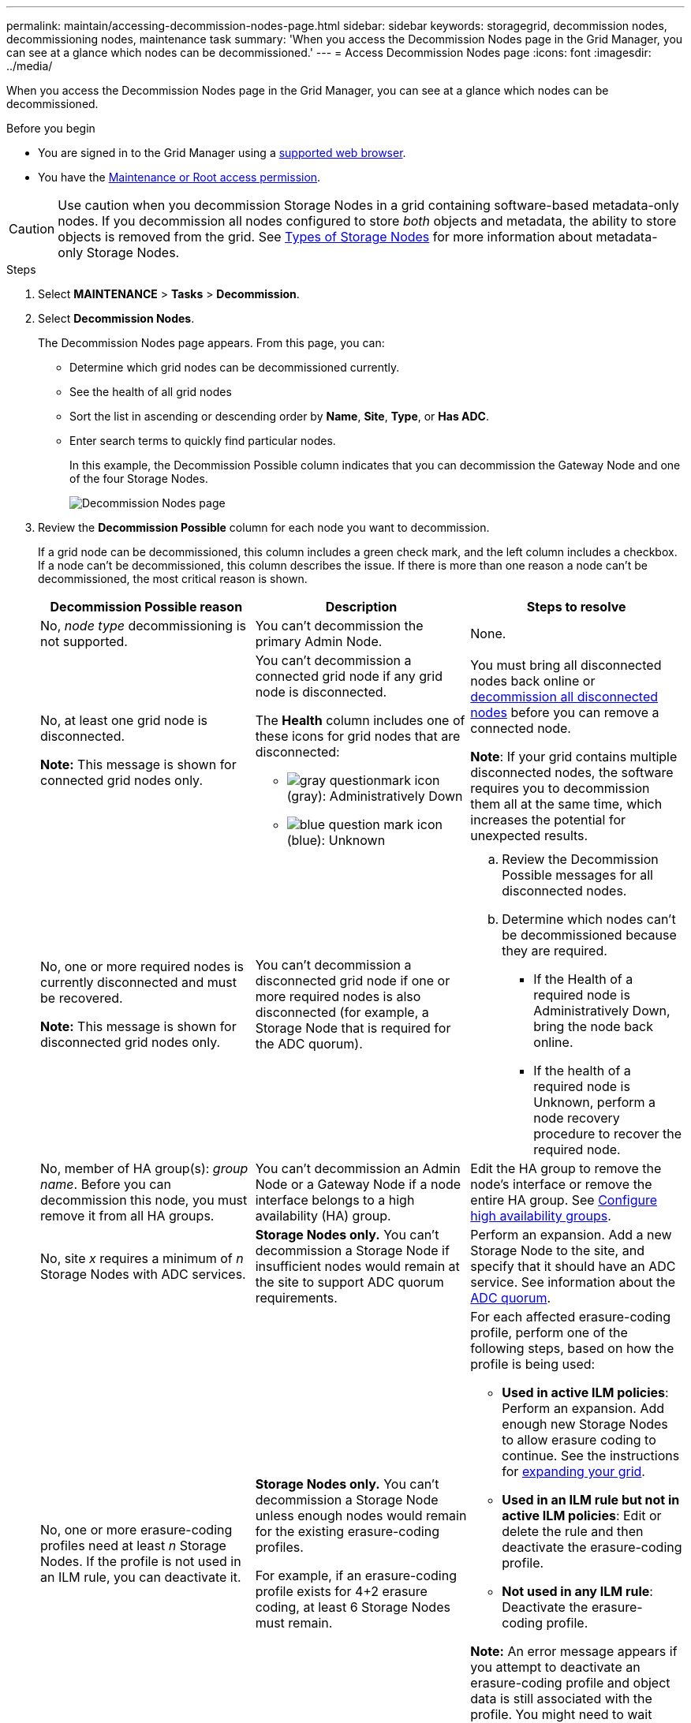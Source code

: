 ---
permalink: maintain/accessing-decommission-nodes-page.html
sidebar: sidebar
keywords: storagegrid, decommission nodes, decommissioning nodes, maintenance task
summary: 'When you access the Decommission Nodes page in the Grid Manager, you can see at a glance which nodes can be decommissioned.'
---
= Access Decommission Nodes page
:icons: font
:imagesdir: ../media/

[.lead]
When you access the Decommission Nodes page in the Grid Manager, you can see at a glance which nodes can be decommissioned.

.Before you begin

* You are signed in to the Grid Manager using a link:../admin/web-browser-requirements.html[supported web browser].
* You have the link:../admin/admin-group-permissions.html[Maintenance or Root access permission].

CAUTION: Use caution when you decommission Storage Nodes in a grid containing software-based metadata-only nodes. If you decommission all nodes configured to store _both_ objects and metadata, the ability to store objects is removed from the grid. See link:../primer/what-storage-node-is.html#types-of-storage-nodes[Types of Storage Nodes] for more information about metadata-only Storage Nodes.

.Steps

. Select *MAINTENANCE* > *Tasks* > *Decommission*.
. Select *Decommission Nodes*.
+
The Decommission Nodes page appears. From this page, you can:

 ** Determine which grid nodes can be decommissioned currently.
 ** See the health of all grid nodes
 ** Sort the list in ascending or descending order by *Name*, *Site*, *Type*, or *Has ADC*.
 ** Enter search terms to quickly find particular nodes.
+
In this example, the Decommission Possible column indicates that you can decommission the Gateway Node and one of the four Storage Nodes.
+
image::../media/decommission_nodes_page_all_connected.png[Decommission Nodes page]

. Review the *Decommission Possible* column for each node you want to decommission.
+
If a grid node can be decommissioned, this column includes a green check mark, and the left column includes a checkbox. If a node can't be decommissioned, this column describes the issue. If there is more than one reason a node can't be decommissioned, the most critical reason is shown.
+
[cols="1a,1a,1a" options="header"]
|===
| Decommission Possible reason
| Description
| Steps to resolve

| No, _node type_ decommissioning is not supported.
| You can't decommission the primary Admin Node.
| None.

| No, at least one grid node is disconnected.

*Note:* This message is shown for connected grid nodes only.
| You can't decommission a connected grid node if any grid node is disconnected.

The *Health* column includes one of these icons for grid nodes that are disconnected:

 ** image:../media/icon_alarm_gray_administratively_down.png[gray questionmark icon] (gray): Administratively Down
 ** image:../media/icon_alarm_blue_unknown.png[blue question mark icon] (blue): Unknown

| You must bring all disconnected nodes back online or link:decommissioning-disconnected-grid-nodes.html[decommission all disconnected nodes] before you can remove a connected node.

*Note*: If your grid contains multiple disconnected nodes, the software requires you to decommission them all at the same time, which increases the potential for unexpected results.

| No, one or more required nodes is currently disconnected and must be recovered.

*Note:* This message is shown for disconnected grid nodes only.
| You can't decommission a disconnected grid node if one or more required nodes is also disconnected (for example, a Storage Node that is required for the ADC quorum).
|
.. Review the Decommission Possible messages for all disconnected nodes.
.. Determine which nodes can't be decommissioned because they are required.
  *** If the Health of a required node is Administratively Down, bring the node back online.
  *** If the health of a required node is Unknown, perform a node recovery procedure to recover the required node.

| No, member of HA group(s): _group name_. Before you can decommission this node, you must remove it from all HA groups.
| You can't decommission an Admin Node or a Gateway Node if a node interface belongs to a high availability (HA) group.
| Edit the HA group to remove the node's interface or remove the entire HA group. See link:../admin/configure-high-availability-group.html[Configure high availability groups].

| No, site _x_ requires a minimum of _n_ Storage Nodes with ADC services.
| *Storage Nodes only.* You can't decommission a Storage Node if insufficient nodes would remain at the site to support ADC quorum requirements.
| Perform an expansion. Add a new Storage Node to the site, and specify that it should have an ADC service. See information about the link:understanding-adc-service-quorum.html[ADC quorum].

| No, one or more erasure-coding profiles need at least _n_ Storage Nodes. If the profile is not used in an ILM rule, you can deactivate it.
| *Storage Nodes only.* You can't decommission a Storage Node unless enough nodes would remain for the existing erasure-coding profiles.

For example, if an erasure-coding profile exists for 4+2 erasure coding, at least 6 Storage Nodes must remain.

| For each affected erasure-coding profile, perform one of the following steps, based on how the profile is being used:

 * *Used in active ILM policies*: Perform an expansion. Add enough new Storage Nodes to allow erasure coding to continue. See the instructions for link:../expand/index.html[expanding your grid].
 * *Used in an ILM rule but not in active ILM policies*: Edit or delete the rule and then deactivate the erasure-coding profile.
 * *Not used in any ILM rule*: Deactivate the erasure-coding profile.

*Note:* An error message appears if you attempt to deactivate an erasure-coding profile and object data is still associated with the profile. You might need to wait several weeks before trying the deactivation process again.

Learn about link:../ilm/manage-erasure-coding-profiles.html[deactivating an erasure-coding profile].

| No, you can't decommission an Archive Node unless the node is disconnected.
| If an Archive Node is still connected, you can't remove it.
| Complete the steps in link:../maintain/considerations-for-decommissioning-admin-or-gateway-nodes.html#considerations-for-archive-node[Considerations for Archive Node] and then link:decommissioning-disconnected-grid-nodes.html[decommission the disconnected node]. 
|===



